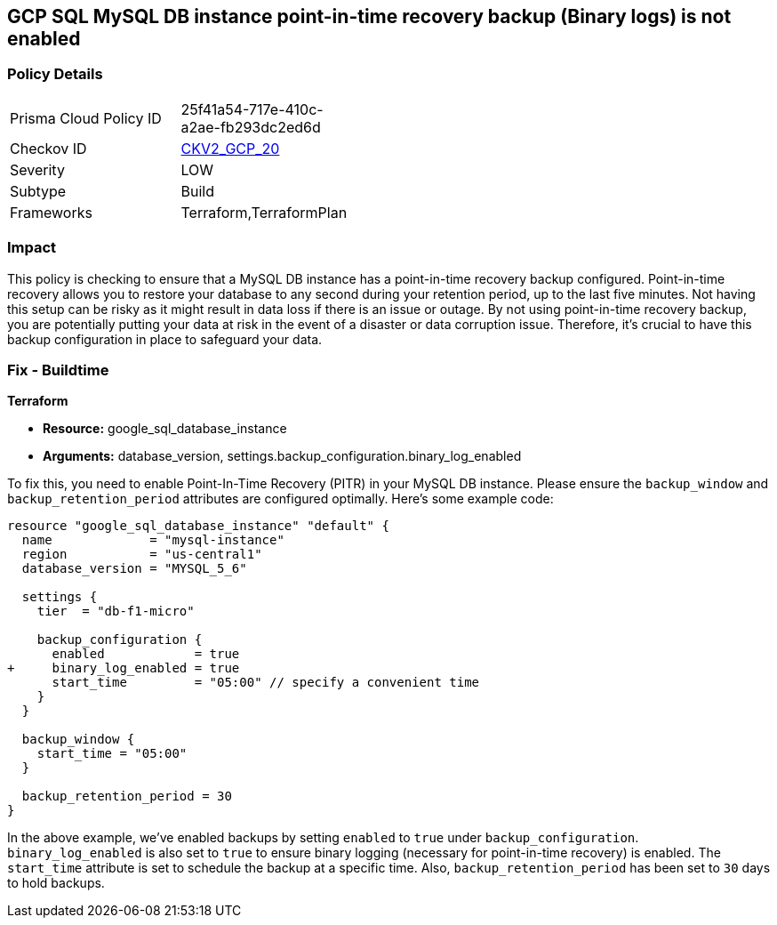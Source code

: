 
== GCP SQL MySQL DB instance point-in-time recovery backup (Binary logs) is not enabled

=== Policy Details

[width=45%]
[cols="1,1"]
|===
|Prisma Cloud Policy ID
| 25f41a54-717e-410c-a2ae-fb293dc2ed6d

|Checkov ID
| https://github.com/bridgecrewio/checkov/blob/main/checkov/terraform/checks/graph_checks/gcp/GCPMySQLdbInstancePoint_In_TimeRecoveryBackupIsEnabled.yaml[CKV2_GCP_20]

|Severity
|LOW

|Subtype
|Build

|Frameworks
|Terraform,TerraformPlan

|===

=== Impact
This policy is checking to ensure that a MySQL DB instance has a point-in-time recovery backup configured. Point-in-time recovery allows you to restore your database to any second during your retention period, up to the last five minutes. Not having this setup can be risky as it might result in data loss if there is an issue or outage. By not using point-in-time recovery backup, you are potentially putting your data at risk in the event of a disaster or data corruption issue. Therefore, it's crucial to have this backup configuration in place to safeguard your data.

=== Fix - Buildtime

*Terraform*

* *Resource:* google_sql_database_instance
* *Arguments:* database_version, settings.backup_configuration.binary_log_enabled

To fix this, you need to enable Point-In-Time Recovery (PITR) in your MySQL DB instance. Please ensure the `backup_window` and `backup_retention_period` attributes are configured optimally. Here's some example code:

[source,hcl]
----
resource "google_sql_database_instance" "default" {
  name             = "mysql-instance"
  region           = "us-central1"
  database_version = "MYSQL_5_6"

  settings {
    tier  = "db-f1-micro"

    backup_configuration {
      enabled            = true
+     binary_log_enabled = true
      start_time         = "05:00" // specify a convenient time
    }
  }

  backup_window {
    start_time = "05:00"
  }

  backup_retention_period = 30
}
----

In the above example, we've enabled backups by setting `enabled` to `true` under `backup_configuration`. `binary_log_enabled` is also set to `true` to ensure binary logging (necessary for point-in-time recovery) is enabled. The `start_time` attribute is set to schedule the backup at a specific time. Also, `backup_retention_period` has been set to `30` days to hold backups.

